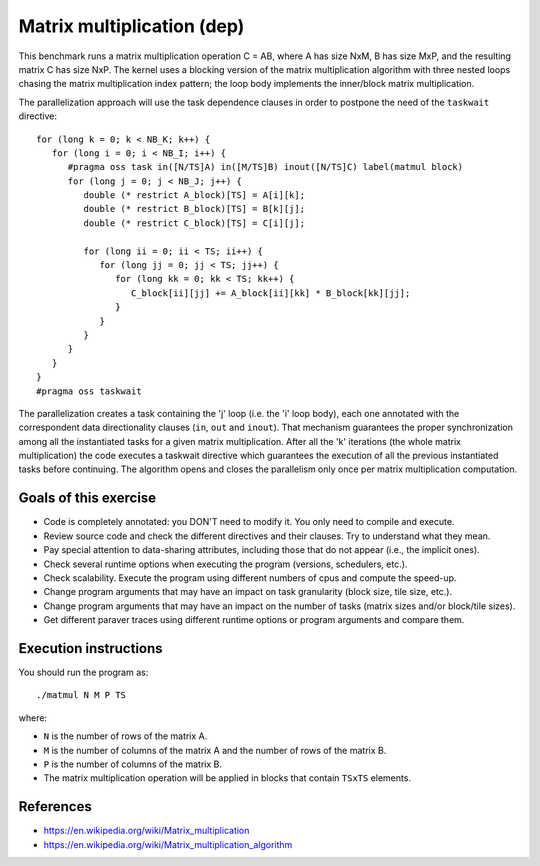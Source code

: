 Matrix multiplication (dep)
===========================

This benchmark runs a matrix multiplication operation C = AB, where A has size
NxM, B has size MxP, and the resulting matrix C has size NxP.  The kernel uses
a blocking version of the matrix multiplication algorithm with three nested
loops chasing the matrix multiplication index pattern; the loop body implements
the inner/block matrix multiplication.

.. highlight:: c
The parallelization approach will use the task dependence clauses in order
to postpone the need of the ``taskwait`` directive::

   for (long k = 0; k < NB_K; k++) {
      for (long i = 0; i < NB_I; i++) {
         #pragma oss task in([N/TS]A) in([M/TS]B) inout([N/TS]C) label(matmul block)
         for (long j = 0; j < NB_J; j++) {
            double (* restrict A_block)[TS] = A[i][k];
            double (* restrict B_block)[TS] = B[k][j];
            double (* restrict C_block)[TS] = C[i][j];
   
            for (long ii = 0; ii < TS; ii++) {
               for (long jj = 0; jj < TS; jj++) {
                  for (long kk = 0; kk < TS; kk++) {
                     C_block[ii][jj] += A_block[ii][kk] * B_block[kk][jj];
                  }
               }
            }
         }
      }
   }
   #pragma oss taskwait

The parallelization creates a task containing the 'j' loop (i.e. the 'i' loop
body), each one annotated with the correspondent data directionality clauses
(``in``, ``out`` and ``inout``).  That mechanism guarantees the proper
synchronization among all the instantiated tasks for a given matrix
multiplication.  After all the 'k' iterations (the whole matrix multiplication)
the code executes a taskwait directive which guarantees the execution of all
the previous instantiated tasks before continuing.  The algorithm opens and
closes the parallelism only once per matrix multiplication computation.

Goals of this exercise
----------------------
* Code is completely annotated: you DON'T need to modify it. You only need to compile and execute.
* Review source code and check the different directives and their clauses. Try to understand what they mean.
* Pay special attention to data-sharing attributes, including those that do not appear (i.e., the implicit ones).
* Check several runtime options when executing the program (versions, schedulers, etc.).
* Check scalability. Execute the program using different numbers of cpus and compute the speed-up.
* Change program arguments that may have an impact on task granularity (block size, tile size, etc.).
* Change program arguments that may have an impact on the number of tasks (matrix sizes and/or block/tile sizes).
* Get different paraver traces using different runtime options or program arguments and compare them.


Execution instructions
----------------------

You should run the program as::

  ./matmul N M P TS

where:

* ``N`` is the number of rows of the matrix A.
* ``M`` is the number of columns of the matrix A and the number of rows of the matrix B.
* ``P`` is the number of columns of the matrix B.
* The matrix multiplication operation will be applied in blocks that contain ``TSxTS`` elements.

References
----------
* https://en.wikipedia.org/wiki/Matrix_multiplication
* https://en.wikipedia.org/wiki/Matrix_multiplication_algorithm
